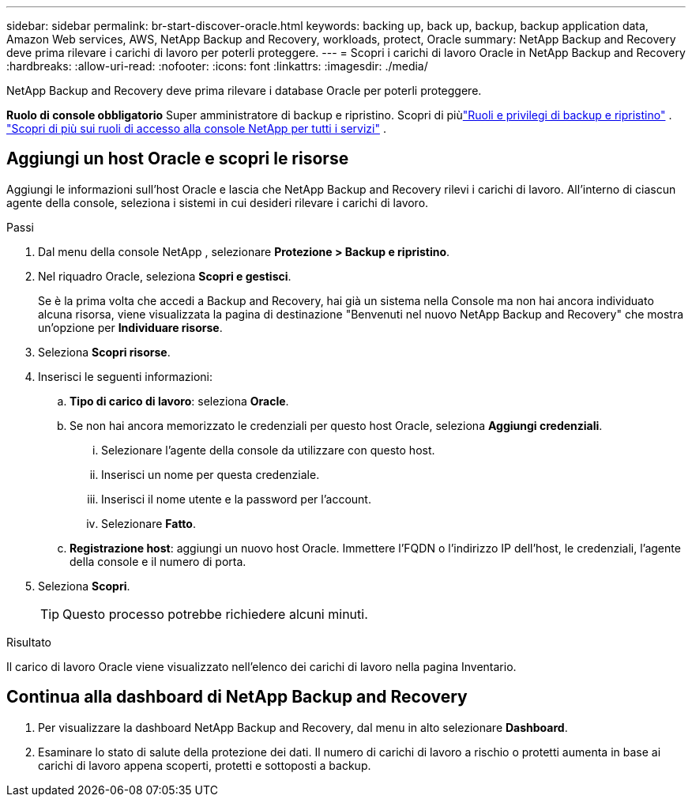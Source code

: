 ---
sidebar: sidebar 
permalink: br-start-discover-oracle.html 
keywords: backing up, back up, backup, backup application data, Amazon Web services, AWS, NetApp Backup and Recovery, workloads, protect, Oracle 
summary: NetApp Backup and Recovery deve prima rilevare i carichi di lavoro per poterli proteggere. 
---
= Scopri i carichi di lavoro Oracle in NetApp Backup and Recovery
:hardbreaks:
:allow-uri-read: 
:nofooter: 
:icons: font
:linkattrs: 
:imagesdir: ./media/


[role="lead"]
NetApp Backup and Recovery deve prima rilevare i database Oracle per poterli proteggere.

*Ruolo di console obbligatorio* Super amministratore di backup e ripristino. Scopri di piùlink:reference-roles.html["Ruoli e privilegi di backup e ripristino"] . https://docs.netapp.com/us-en/console-setup-admin/reference-iam-predefined-roles.html["Scopri di più sui ruoli di accesso alla console NetApp per tutti i servizi"^] .



== Aggiungi un host Oracle e scopri le risorse

Aggiungi le informazioni sull'host Oracle e lascia che NetApp Backup and Recovery rilevi i carichi di lavoro.  All'interno di ciascun agente della console, seleziona i sistemi in cui desideri rilevare i carichi di lavoro.

.Passi
. Dal menu della console NetApp , selezionare *Protezione > Backup e ripristino*.
. Nel riquadro Oracle, seleziona *Scopri e gestisci*.
+
Se è la prima volta che accedi a Backup and Recovery, hai già un sistema nella Console ma non hai ancora individuato alcuna risorsa, viene visualizzata la pagina di destinazione "Benvenuti nel nuovo NetApp Backup and Recovery" che mostra un'opzione per *Individuare risorse*.

. Seleziona *Scopri risorse*.
. Inserisci le seguenti informazioni:
+
.. *Tipo di carico di lavoro*: seleziona *Oracle*.
.. Se non hai ancora memorizzato le credenziali per questo host Oracle, seleziona *Aggiungi credenziali*.
+
... Selezionare l'agente della console da utilizzare con questo host.
... Inserisci un nome per questa credenziale.
... Inserisci il nome utente e la password per l'account.
... Selezionare *Fatto*.


.. *Registrazione host*: aggiungi un nuovo host Oracle.  Immettere l'FQDN o l'indirizzo IP dell'host, le credenziali, l'agente della console e il numero di porta.


. Seleziona *Scopri*.
+

TIP: Questo processo potrebbe richiedere alcuni minuti.



.Risultato
Il carico di lavoro Oracle viene visualizzato nell'elenco dei carichi di lavoro nella pagina Inventario.



== Continua alla dashboard di NetApp Backup and Recovery

. Per visualizzare la dashboard NetApp Backup and Recovery, dal menu in alto selezionare *Dashboard*.
. Esaminare lo stato di salute della protezione dei dati.  Il numero di carichi di lavoro a rischio o protetti aumenta in base ai carichi di lavoro appena scoperti, protetti e sottoposti a backup.

